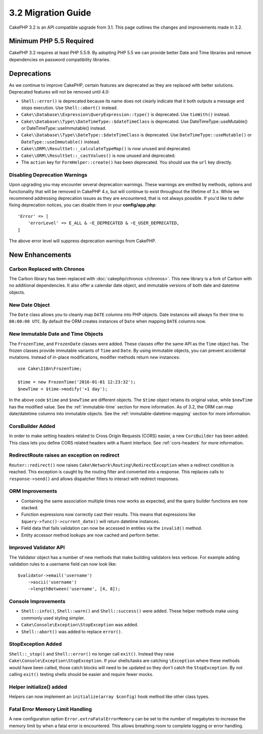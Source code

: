 3.2 Migration Guide
###################

CakePHP 3.2 is an API compatible upgrade from 3.1. This page outlines
the changes and improvements made in 3.2.

Minimum PHP 5.5 Required
========================

CakePHP 3.2 requires at least PHP 5.5.9. By adopting PHP 5.5 we can provide better
Date and Time libraries and remove dependencies on password compatibility
libraries.

Deprecations
============

As we continue to improve CakePHP, certain features are deprecated as they are
replaced with better solutions. Deprecated features will not be removed until
4.0:

* ``Shell::error()`` is deprecated because its name does not clearly indicate
  that it both outputs a message and stops execution. Use ``Shell::abort()``
  instead.
* ``Cake\\Database\\Expression\QueryExpression::type()`` is deprecated. Use ``tieWith()`` instead.
* ``Cake\\Database\\Type\\DateTimeType::$dateTimeClass`` is deprecated.  Use
  DateTimeType::useMutable() or DateTimeType::useImmutable() instead.
* ``Cake\\Database\\Type\\DateType::$dateTimeClass`` is deprecated.  Use
  ``DateTimeType::useMutable()`` or ``DateType::useImmutable()`` instead.
* ``Cake\\ORM\\ResultSet::_calculateTypeMap()`` is now unused and deprecated.
* ``Cake\\ORM\\ResultSet::_castValues()`` is now unused and deprecated.
* The ``action`` key for ``FormHelper::create()`` has been deprecated. You
  should use the ``url`` key directly.

Disabling Deprecation Warnings
------------------------------

Upon upgrading you may encounter several deprecation warnings. These warnings
are emitted by methods, options and functionality that will be removed in
CakePHP 4.x, but will continue to exist throughout the lifetime of 3.x. While we
recommend addressing deprecation issues as they are encountered, that is not
always possible. If you'd like to defer fixing deprecation notices, you can
disable them in your **config/app.php**::

    'Error' => [
        'errorLevel' => E_ALL & ~E_DEPRECATED & ~E_USER_DEPRECATED,
    ]

The above error level will suppress deprecation warnings from CakePHP.

New Enhancements
================

Carbon Replaced with Chronos
----------------------------

The Carbon library has been replaced with :doc:`cakephp/chronos </chronos>`. This
new library is a fork of Carbon with no additional dependencies. It also offer
a calendar date object, and immutable versions of both date and datetime
objects.

New Date Object
---------------

The ``Date`` class allows you to cleanly map ``DATE`` columns into PHP objects.
Date instances will always fix their time to ``00:00:00 UTC``. By default the
ORM creates instances of ``Date`` when mapping ``DATE`` columns now.

New Immutable Date and Time Objects
-----------------------------------

The ``FrozenTime``, and ``FrozenDate`` classes were added. These classes offer
the same API as the ``Time`` object has. The frozen classes provide immutable
variants of ``Time`` and ``Date``.  By using immutable objects, you can prevent
accidental mutations. Instead of in-place modifications, modifier methods return
*new* instances::

    use Cake\I18n\FrozenTime;

    $time = new FrozenTime('2016-01-01 12:23:32');
    $newTime = $time->modify('+1 day');

In the above code ``$time`` and ``$newTime`` are different objects. The
``$time`` object retains its original value, while ``$newTime`` has the modified
value. See the :ref:`immutable-time` section for more information. As of 3.2,
the ORM can map date/datetime columns into immutable objects. See the
:ref:`immutable-datetime-mapping` section for more information.

CorsBuilder Added
-----------------

In order to make setting headers related to Cross Origin Requests (CORS) easier,
a new ``CorsBuilder`` has been added. This class lets you define CORS related
headers with a fluent interface. See :ref:`cors-headers` for more information.

RedirectRoute raises an exception on redirect
---------------------------------------------

``Router::redirect()`` now raises ``Cake\Network\Routing\RedirectException``
when a redirect condition is reached. This exception is caught by the routing
filter and converted into a response. This replaces calls to
``response->send()`` and allows dispatcher filters to interact with redirect
responses.


ORM Improvements
----------------

* Containing the same association multiple times now works as expected, and the
  query builder functions are now stacked.
* Function expressions now correctly cast their results. This means that
  expressions like ``$query->func()->current_date()`` will return datetime
  instances.
* Field data that fails validation can now be accessed in entities via the
  ``invalid()`` method.
* Entity accessor method lookups are now cached and perform better.


Improved Validator API
----------------------

The Validator object has a number of new methods that make building validators
less verbose. For example adding validation rules to a username field can now
look like::

    $validator->email('username')
        ->ascii('username')
        ->lengthBetween('username', [4, 8]);

Console Improvements
--------------------

* ``Shell::info()``, ``Shell::warn()`` and ``Shell::success()`` were added.
  These helper methods make using commonly used styling simpler.
* ``Cake\Console\Exception\StopException`` was added.
* ``Shell::abort()`` was added to replace ``error()``.


StopException Added
-------------------

``Shell::_stop()`` and ``Shell::error()`` no longer call ``exit()``. Instead
they raise ``Cake\Console\Exception\StopException``. If your shells/tasks are
catching ``\Exception`` where these methods would have been called, those catch
blocks will need to be updated so they don't catch the ``StopException``. By not
calling ``exit()`` testing shells should be easier and require fewer mocks.

Helper initialize() added
-------------------------

Helpers can now implement an ``initialize(array $config)`` hook method like other
class types.

Fatal Error Memory Limit Handling
---------------------------------

A new configuration option ``Error.extraFatalErrorMemory`` can be set to the
number of megabytes to increase the memory limit by when a fatal error is
encountered. This allows breathing room to complete logging or error handling.
